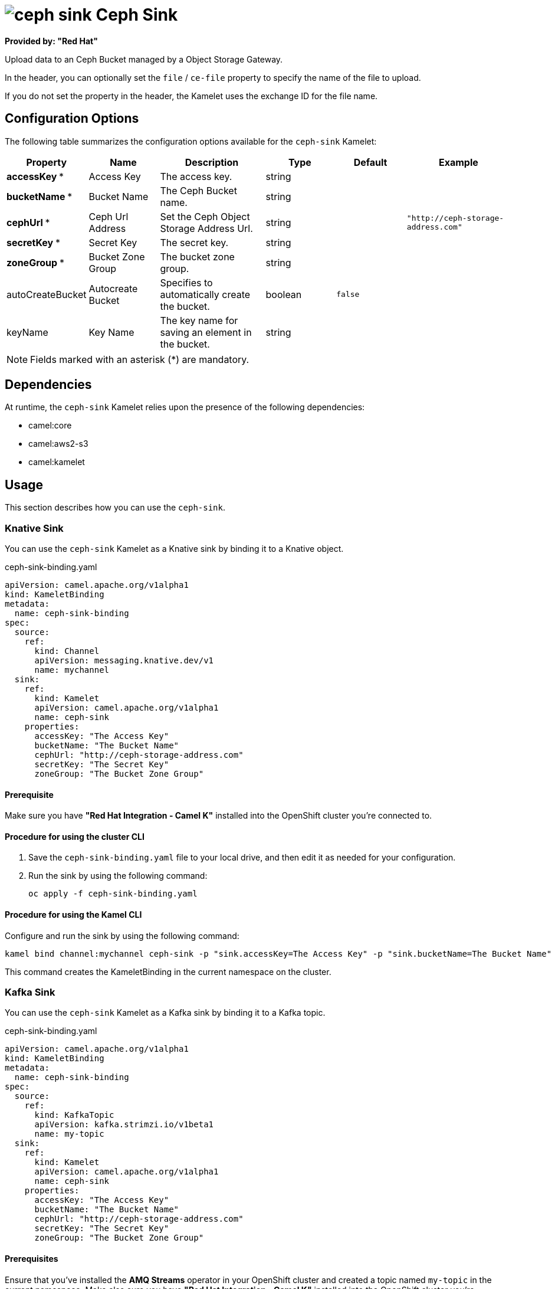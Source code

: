 // THIS FILE IS AUTOMATICALLY GENERATED: DO NOT EDIT

= image:kamelets/ceph-sink.svg[] Ceph Sink

*Provided by: "Red Hat"*

Upload data to an Ceph Bucket managed by a Object Storage Gateway.

In the header, you can optionally set the `file` / `ce-file` property to specify the name of the file to upload.

If you do not set the property in the header, the Kamelet uses the exchange ID for the file name.

== Configuration Options

The following table summarizes the configuration options available for the `ceph-sink` Kamelet:
[width="100%",cols="2,^2,3,^2,^2,^3",options="header"]
|===
| Property| Name| Description| Type| Default| Example
| *accessKey {empty}* *| Access Key| The access key.| string| | 
| *bucketName {empty}* *| Bucket Name| The Ceph Bucket name.| string| | 
| *cephUrl {empty}* *| Ceph Url Address| Set the Ceph Object Storage Address Url.| string| | `"http://ceph-storage-address.com"`
| *secretKey {empty}* *| Secret Key| The secret key.| string| | 
| *zoneGroup {empty}* *| Bucket Zone Group| The bucket zone group.| string| | 
| autoCreateBucket| Autocreate Bucket| Specifies to automatically create the bucket.| boolean| `false`| 
| keyName| Key Name| The key name for saving an element in the bucket.| string| | 
|===

NOTE: Fields marked with an asterisk ({empty}*) are mandatory.


== Dependencies

At runtime, the `ceph-sink` Kamelet relies upon the presence of the following dependencies:

- camel:core
- camel:aws2-s3
- camel:kamelet 

== Usage

This section describes how you can use the `ceph-sink`.

=== Knative Sink

You can use the `ceph-sink` Kamelet as a Knative sink by binding it to a Knative object.

.ceph-sink-binding.yaml
[source,yaml]
----
apiVersion: camel.apache.org/v1alpha1
kind: KameletBinding
metadata:
  name: ceph-sink-binding
spec:
  source:
    ref:
      kind: Channel
      apiVersion: messaging.knative.dev/v1
      name: mychannel
  sink:
    ref:
      kind: Kamelet
      apiVersion: camel.apache.org/v1alpha1
      name: ceph-sink
    properties:
      accessKey: "The Access Key"
      bucketName: "The Bucket Name"
      cephUrl: "http://ceph-storage-address.com"
      secretKey: "The Secret Key"
      zoneGroup: "The Bucket Zone Group"
  
----

==== *Prerequisite*

Make sure you have *"Red Hat Integration - Camel K"* installed into the OpenShift cluster you're connected to.

==== *Procedure for using the cluster CLI*

. Save the `ceph-sink-binding.yaml` file to your local drive, and then edit it as needed for your configuration.

. Run the sink by using the following command:
+
[source,shell]
----
oc apply -f ceph-sink-binding.yaml
----

==== *Procedure for using the Kamel CLI*

Configure and run the sink by using the following command:

[source,shell]
----
kamel bind channel:mychannel ceph-sink -p "sink.accessKey=The Access Key" -p "sink.bucketName=The Bucket Name" -p "sink.cephUrl=http://ceph-storage-address.com" -p "sink.secretKey=The Secret Key" -p "sink.zoneGroup=The Bucket Zone Group"
----

This command creates the KameletBinding in the current namespace on the cluster.

=== Kafka Sink

You can use the `ceph-sink` Kamelet as a Kafka sink by binding it to a Kafka topic.

.ceph-sink-binding.yaml
[source,yaml]
----
apiVersion: camel.apache.org/v1alpha1
kind: KameletBinding
metadata:
  name: ceph-sink-binding
spec:
  source:
    ref:
      kind: KafkaTopic
      apiVersion: kafka.strimzi.io/v1beta1
      name: my-topic
  sink:
    ref:
      kind: Kamelet
      apiVersion: camel.apache.org/v1alpha1
      name: ceph-sink
    properties:
      accessKey: "The Access Key"
      bucketName: "The Bucket Name"
      cephUrl: "http://ceph-storage-address.com"
      secretKey: "The Secret Key"
      zoneGroup: "The Bucket Zone Group"
  
----

==== *Prerequisites*

Ensure that you've installed the *AMQ Streams* operator in your OpenShift cluster and created a topic named `my-topic` in the current namespace.
Make also sure you have *"Red Hat Integration - Camel K"* installed into the OpenShift cluster you're connected to.

==== *Procedure for using the cluster CLI*

. Save the `ceph-sink-binding.yaml` file to your local drive, and then edit it as needed for your configuration.

. Run the sink by using the following command:
+
[source,shell]
----
oc apply -f ceph-sink-binding.yaml
----

==== *Procedure for using the Kamel CLI*

Configure and run the sink by using the following command:

[source,shell]
----
kamel bind kafka.strimzi.io/v1beta1:KafkaTopic:my-topic ceph-sink -p "sink.accessKey=The Access Key" -p "sink.bucketName=The Bucket Name" -p "sink.cephUrl=http://ceph-storage-address.com" -p "sink.secretKey=The Secret Key" -p "sink.zoneGroup=The Bucket Zone Group"
----

This command creates the KameletBinding in the current namespace on the cluster.

== Kamelet source file

https://github.com/openshift-integration/kamelet-catalog/blob/main/ceph-sink.kamelet.yaml

// THIS FILE IS AUTOMATICALLY GENERATED: DO NOT EDIT
